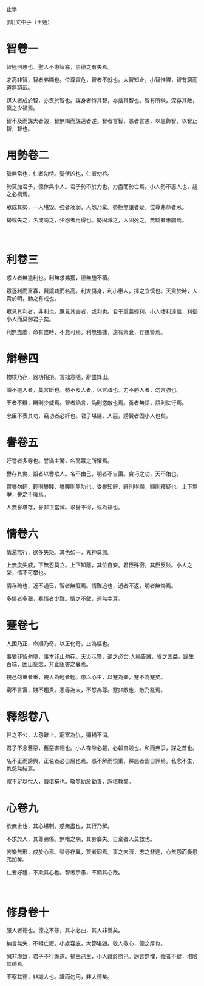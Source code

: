止學

[隋]文中子（王通）
      　
* 智卷一

智極則愚也。聖人不患智寡，患德之有失焉。

才高非智，智者弗顯也。位尊實危，智者不就也。大智知止，小智惟謀，智有窮而道無窮哉。

謀人者成於智，亦喪於智也。謀身者恃其智，亦捨其智也。智有所缺，深存其敵，慎之少禍焉。

智不及而謀大者毀，智無竭而謀遠者逆。智者言智，愚者言愚，以愚飾智，以智止智，智也。

* 用勢卷二

勢無常也，仁者勿恃。勢伏凶也，仁者勿衿。

勢莫加君子，德休與小人。君子勢不於力也，力盡而勢亡焉。小人勢不惠人也，趨之必禍焉。

眾成其勢，一人堪毀。強者凌弱，人怨乃棄。勢極無讓者疑，位尊弗恭者忌。

勢或失之，名或謗之，少怨者再得也。勢固滅之，人固死之，無驕者惠嗣焉。

      　
* 利卷三

惑人者無逾利也。利無求弗獲，德無施不積。

眾逐利而富寡，賢讓功而名高。利大傷身，利小惠人，擇之宜慎也。天貴於時，人貴於明，動之有戒也。

眾見其利者，非利也。眾見其害者，或利也。君子重義輕利，小人嗜利遠信，利御小人而莫御君子矣。

利無盡處，命有盡時，不怠可焉。利無獨據，遠有興衰，存畏警焉。

* 辯卷四

物樸乃存，器功招損。言拙意隱，辭盡鋒出。

識不逾人者，莫言斷也。勢不及人者。休言諱也。力不勝人者，勿言強也。

王者不辯，辯則少威焉。智者訥言，訥則惑敵也焉。勇者無語，語則怯行焉。

忠臣不表其功，竊功者必奸也。君子堪隱，人惡，謗賢者固小人也矣。
 　 
      　
* 譽卷五

好譽者多辱也。譽滿主驚，名高眾之所懼焉。

譽存其偽，諂者以譽欺人。名不由己，明者不自讚。貪巧之功，天不佑也。

賞譽勿輕，輕則譽賤，譽賤則無功也。受譽知辭，辭則得顯，顯則釋疑也。上下無爭，譽之不廢焉。

人無譽堪存，譽非正當滅。求譽不得，或為福也。

* 情卷六

情濫無行，欲多失矩。其色如一，鬼神莫測。

上無度失威，下無忍莫立。上下知離，其位自安。君臣殊密，其臣反殃。小人之榮，情不可攀也。

情存疏也，近不過已，智者無癡焉。情難追也，逝者不返，明者無悔焉。

多情者多艱，寡情者少難。情之不斂，運無幸耳。
 　 
      　
* 蹇卷七

人困乃正，命順乃奇。以正化奇，止為樞也。

事變非智勿曉，事本非止勿存。天災示警，逆之必亡;人禍告誡，省之固益。躁生百端，困出妄念，非止阻害之蔓焉。

視己勿重者重，視人為輕者輕。患以心生，以蹇為樂，蹇不為蹇矣。

窮不言富，賤不趨貴。忍辱為大，不怒為尊。蹇非敵也，敵乃亂焉。
 　 
      　
* 釋怨卷八

世之不公，人怨難止。窮富為仇，彌禍不消。

君子不念舊惡，舊惡害德也。小人存隙必報，必報自毀也。和而弗爭，謀之首也。

名不正而謗興，正名者必自屈也焉。惑不解而恨重，釋惑者固自罪焉。私念不生，仇怨無結焉。

寬不足以悅人，嚴堪補也。敬無助於勸善，諍堪教矣。
 　 
      　
* 心卷九

欲無止也，其心堪制。惑無盡也，其行乃解。

不求於人，其尊弗傷。無嗜之病，其身靡失。自棄者人莫救也。

苦樂無形，成於心焉。榮辱存異，賢者同焉。事之未濟，志之非達，心無怨而憂患弗加矣。

仁者好禮，不欺其心也。智者示愚，不顯其心哉。

      　
* 修身卷十

服人者德也。德之不修，其才必曲，其人非善矣。

納言無失，不輟亡廢。小處容庇，大節堪毀。敬人敬心，德之厚也。

誠非虛致，君子不行詭道。禍由己生，小人難於勝己。謗言無懼，強者不縱，堪險其德焉。

不察其德，非識人也。識而勿用，非大德矣。
